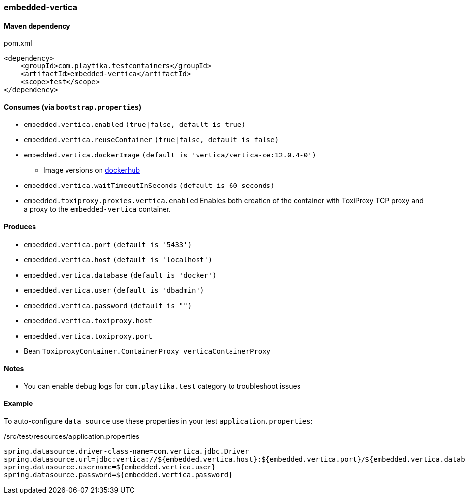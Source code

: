 === embedded-vertica

==== Maven dependency

.pom.xml
[source,xml]
----
<dependency>
    <groupId>com.playtika.testcontainers</groupId>
    <artifactId>embedded-vertica</artifactId>
    <scope>test</scope>
</dependency>
----

==== Consumes (via `bootstrap.properties`)

* `embedded.vertica.enabled` `(true|false, default is true)`
* `embedded.vertica.reuseContainer` `(true|false, default is false)`
* `embedded.vertica.dockerImage` `(default is 'vertica/vertica-ce:12.0.4-0')`
** Image versions on https://hub.docker.com/r/vertica/vertica-ce[dockerhub]
* `embedded.vertica.waitTimeoutInSeconds` `(default is 60 seconds)`
* `embedded.toxiproxy.proxies.vertica.enabled` Enables both creation of the container with ToxiProxy TCP proxy and a proxy to the `embedded-vertica` container.


==== Produces

* `embedded.vertica.port` `(default is '5433')`
* `embedded.vertica.host` `(default is 'localhost')`
* `embedded.vertica.database` `(default is 'docker')`
* `embedded.vertica.user` `(default is 'dbadmin')`
* `embedded.vertica.password` `(default is "")`
* `embedded.vertica.toxiproxy.host`
* `embedded.vertica.toxiproxy.port`
* Bean `ToxiproxyContainer.ContainerProxy verticaContainerProxy`

==== Notes

* You can enable debug logs for `com.playtika.test` category to troubleshoot issues

==== Example

To auto-configure `data source` use these properties in your test `application.properties`:

./src/test/resources/application.properties
[source,properties]
----
spring.datasource.driver-class-name=com.vertica.jdbc.Driver
spring.datasource.url=jdbc:vertica://${embedded.vertica.host}:${embedded.vertica.port}/${embedded.vertica.database}
spring.datasource.username=${embedded.vertica.user}
spring.datasource.password=${embedded.vertica.password}
----
